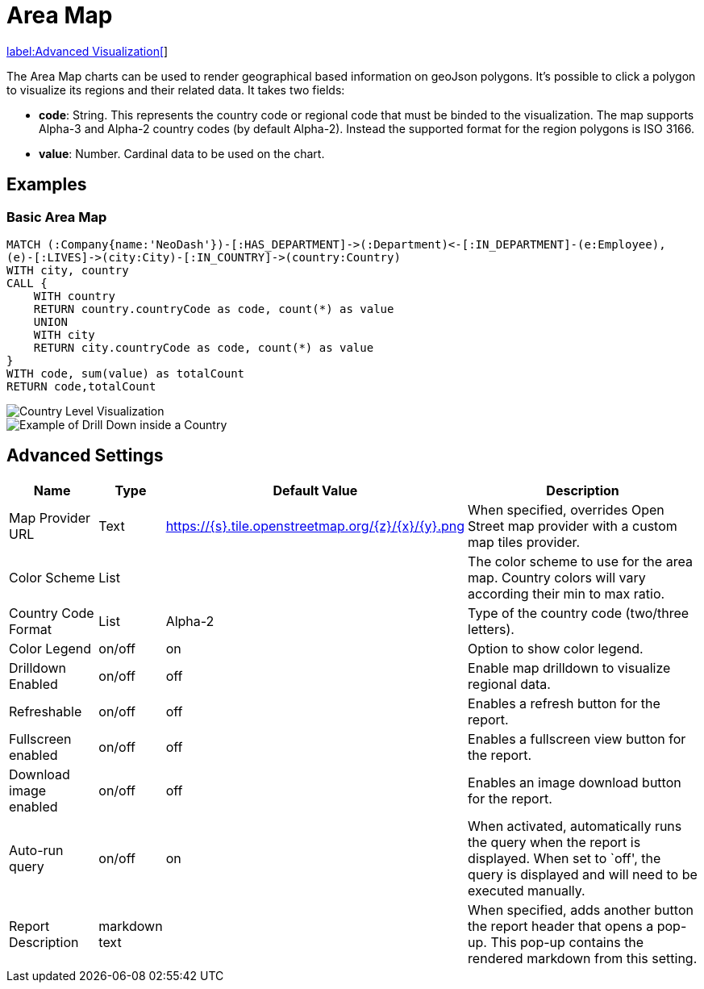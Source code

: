 = Area Map

link:../../extensions/advanced-visualizations[label:Advanced&nbsp;Visualization[]]

The Area Map charts can be used to render geographical based information on geoJson polygons. It's possible to click a polygon to visualize its regions and their related data.
It takes two fields: 

- *code*: String. This represents the country code or regional code that must be binded to the visualization. The map supports Alpha-3 and Alpha-2 country codes (by default Alpha-2). Instead the supported format for the region polygons is ISO 3166.
- *value*:  Number. Cardinal data to be used on the chart.

== Examples

=== Basic Area Map


[source,cypher]
----
MATCH (:Company{name:'NeoDash'})-[:HAS_DEPARTMENT]->(:Department)<-[:IN_DEPARTMENT]-(e:Employee),
(e)-[:LIVES]->(city:City)-[:IN_COUNTRY]->(country:Country)
WITH city, country
CALL {
    WITH country
    RETURN country.countryCode as code, count(*) as value
    UNION
    WITH city
    RETURN city.countryCode as code, count(*) as value
}
WITH code, sum(value) as totalCount
RETURN code,totalCount
----
image::areamap-countries.png[Country Level Visualization]
image::areamap-regions.png[Example of Drill Down inside a Country]

== Advanced Settings

[width="100%",cols="15%,2%,26%,57%",options="header",]
|===
|Name |Type |Default Value |Description
|Map Provider URL|Text|https://\{s}.tile.openstreetmap.org/\{z}/\{x}/\{y}.png| When specified, overrides Open Street map provider with a custom map tiles provider.

|Color Scheme |List | |The color scheme to use for the area map. Country colors
will vary according their min to max ratio.

|Country Code Format |List |Alpha-2 |Type of the country code (two/three letters).

|Color Legend|on/off |on |Option to show color legend.

|Drilldown Enabled |on/off |off |Enable map drilldown to visualize regional data.

|Refreshable |on/off |off |Enables a refresh button for the report.

|Fullscreen enabled |on/off |off |Enables a fullscreen view button for the report.

|Download image enabled |on/off |off |Enables an image download button for the report.

|Auto-run query |on/off |on |When activated, automatically runs the
query when the report is displayed. When set to `off', the query is
displayed and will need to be executed manually.
|Report Description |markdown text | | When specified, adds another button the report header that opens a pop-up. This pop-up contains the rendered markdown from this setting. 
|===